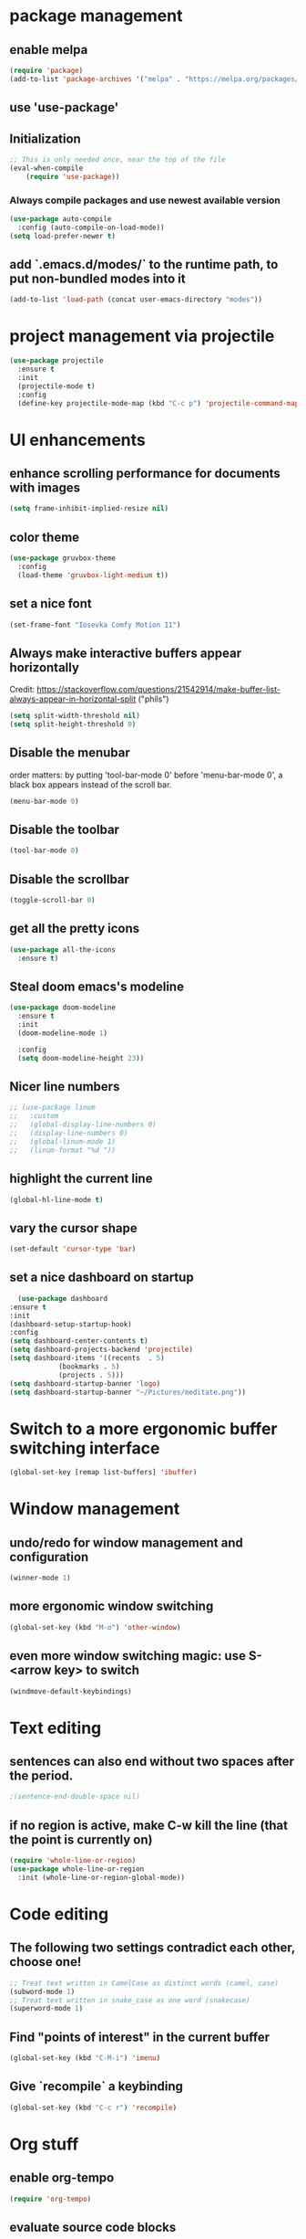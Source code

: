 * package management
** enable melpa
#+begin_src emacs-lisp
(require 'package)
(add-to-list 'package-archives '("melpa" . "https://melpa.org/packages/"))
#+end_src
** use 'use-package'
** Initialization
#+begin_src emacs-lisp
;; This is only needed once, near the top of the file
(eval-when-compile
    (require 'use-package))
#+end_src
*** Always compile packages and use newest available version
#+begin_src emacs-lisp
  (use-package auto-compile
    :config (auto-compile-on-load-mode))
  (setq load-prefer-newer t)
#+end_src
** add `.emacs.d/modes/` to the runtime path, to put non-bundled modes into it
#+begin_src emacs-lisp
  (add-to-list 'load-path (concat user-emacs-directory "modes"))
#+end_src

* project management via projectile
#+begin_src emacs-lisp
  (use-package projectile
    :ensure t
    :init
    (projectile-mode t)
    :config
    (define-key projectile-mode-map (kbd "C-c p") 'projectile-command-map))
#+end_src

* UI enhancements
** enhance scrolling performance for documents with images
#+begin_src emacs-lisp
  (setq frame-inhibit-implied-resize nil)
#+end_src
** color theme
#+begin_src emacs-lisp
  (use-package gruvbox-theme
    :config
    (load-theme 'gruvbox-light-medium t))
#+end_src
** set a nice font
#+begin_src emacs-lisp
 (set-frame-font "Iosevka Comfy Motion 11")
#+end_src
** Always make interactive buffers appear horizontally 
   Credit: https://stackoverflow.com/questions/21542914/make-buffer-list-always-appear-in-horizontal-split ("phils")
   #+begin_src emacs-lisp
   (setq split-width-threshold nil)
   (setq split-height-threshold 0)
   #+end_src
** Disable the menubar
   order matters: by putting 'tool-bar-mode 0' before 'menu-bar-mode 0', a black box
   appears instead of the scroll bar.
   #+BEGIN_SRC emacs-lisp
     (menu-bar-mode 0)
   #+END_SRC
** Disable the toolbar
 #+BEGIN_SRC emacs-lisp
   (tool-bar-mode 0)
 #+END_SRC
** Disable the scrollbar
 #+BEGIN_SRC emacs-lisp
 (toggle-scroll-bar 0)
 #+END_SRC
** get all the pretty icons
#+begin_src emacs-lisp
(use-package all-the-icons
  :ensure t)
#+end_src 
** Steal doom emacs's modeline
#+begin_src emacs-lisp
  (use-package doom-modeline
    :ensure t
    :init
    (doom-modeline-mode 1)

    :config
    (setq doom-modeline-height 23)) 
#+end_src
** Nicer line numbers
#+begin_src emacs-lisp
  ;; (use-package linum
  ;;   :custom
  ;;   (global-display-line-numbers 0)
  ;;   (display-line-numbers 0)
  ;;   (global-linum-mode 1)
  ;;   (linum-format "%d "))
#+end_src
** highlight the current line
#+begin_src emacs-lisp
  (global-hl-line-mode t)
#+end_src
** vary the cursor shape
#+begin_src emacs-lisp
  (set-default 'cursor-type 'bar)
#+end_src
** set a nice dashboard on startup
#+begin_src emacs-lisp
      (use-package dashboard
	:ensure t
	:init
	(dashboard-setup-startup-hook)
	:config
	(setq dashboard-center-contents t)
	(setq dashboard-projects-backend 'projectile)
	(setq dashboard-items '((recents  . 5)
				(bookmarks . 5)
				(projects . 5)))
	(setq dashboard-startup-banner 'logo)
	(setq dashboard-startup-banner "~/Pictures/meditate.png"))
#+end_src

* Switch to a more ergonomic buffer switching interface
#+begin_src emacs-lisp
(global-set-key [remap list-buffers] 'ibuffer)
#+end_src

* Window management
** undo/redo for window management and configuration
#+begin_src emacs-lisp
(winner-mode 1)
#+end_src
** more ergonomic window switching
#+begin_src emacs-lisp
(global-set-key (kbd "M-o") 'other-window)
#+end_src
** even more window switching magic: use S-<arrow key> to switch
#+begin_src emacs-lisp
(windmove-default-keybindings)
#+end_src

* Text editing
** sentences can also end without two spaces after the period.
#+begin_src emacs-lisp
;(sentence-end-double-space nil)
#+end_src
** if no region is active, make C-w kill the line (that the point is currently on)
#+begin_src emacs-lisp
  (require 'whole-line-or-region)
  (use-package whole-line-or-region
    :init (whole-line-or-region-global-mode))
#+end_src

* Code editing
** The following two settings contradict each other, choose one!
#+begin_src emacs-lisp
;; Treat text written in CamelCase as distinct words (camel, case)
(subword-mode 1)
;; Treat text written in snake_case as one word (snakecase)
(superword-mode 1)
#+end_src
** Find "points of interest" in the current buffer
#+begin_src emacs-lisp
  (global-set-key (kbd "C-M-i") 'imenu)
#+end_src
** Give `recompile` a keybinding
#+begin_src emacs-lisp
(global-set-key (kbd "C-c r") 'recompile)
#+end_src
* Org stuff
** enable org-tempo
#+begin_src emacs-lisp
  (require 'org-tempo)
#+end_src
** evaluate source code blocks
#+begin_src emacs-lisp
  (org-babel-do-load-languages
   'org-babel-load-languages '((python . t)
			       (haskell . t)))
#+end_src
** syntax-highlight code in source blocks when exporting
#+begin_src emacs-lisp
  (setq org-src-fontify-natively t)
#+end_src
** When closing a task, note date and time of closing
   #+BEGIN_SRC emacs-lisp
   (setq org-log-done 'time)
   #+END_SRC
** Put all org files in one directory
   #+begin_src emacs-lisp
     (custom-set-variables
      '(org-directory "~/.orgfiles/")
      '(org-agenda-files (list (concat org-directory "agenda_files/"))))
   #+end_src
** Org-capture
*** set default notes file for org-capture
    #+begin_src emacs-lisp
    (setq org-default-notes-file (concat org-directory "notes.org"))
    #+end_src
*** capture templates
    #+begin_src emacs-lisp
      (setq org-capture-templates
	    '(("t" "Todo" entry (file "agenda_files/agenda.org")
	       "* TODO %?\n %i\n")
	      ("c" "Media recommendation" entry (file "agenda_files/recom.org")
	       "* %?\n %i\n")
	      ("z" "Quote" entry (file "agenda_files/quotes.org")
	       "* %?\n %i\n")
	      ("i" "Idee" entry (file "agenda_files/ideen.org")
	       "* %?\n %i\n")))
    #+end_src
*** keybinding
    #+begin_src emacs-lisp
     (global-set-key (kbd "C-c c") 'org-capture) 
    #+end_src
** Auto-save org buffers to disk
   #+begin_src emacs-lisp
   (add-hook 'auto-save-hook 'org-save-all-org-buffers)
   #+end_src
** Activate org mode for *.org files
   #+BEGIN_SRC emacs-lisp
   (add-to-list 'auto-mode-alist '("\\.org\\'" . org-mode))
   #+END_SRC
** Press *C-c l* to add a file to the agenda
   #+BEGIN_SRC emacs-lisp
   (global-set-key "\C-cl" 'org-store-link)
   #+END_SRC
** Press *C-c a* to show the org-agenda menu
   #+BEGIN_SRC emacs-lisp
   (global-set-key "\C-ca" 'org-agenda)
   #+END_SRC
** Declare todo states
   #+BEGIN_SRC emacs-lisp
   (setq org-todo-keywords
   '((sequence "TODO(t)" "START(s)" "WAIT(w)" "|" "DONE(d)" "CANCELLED(c)" "DELEGATED(a)")))
   #+END_SRC
** Replace the ... as mark for folded blocks/notes
   #+BEGIN_SRC emacs-lisp
   (setq org-ellipsis "⤵")
   #+END_SRC
** Use syntax highlighting when editing source code blocks
   #+BEGIN_SRC emacs-lisp
   (setq org-src-fontify-natively t)
   #+END_SRC
** Make tabs behave in SRC blocks just like in the language's major mode
   #+BEGIN_SRC emacs-lisp
   (setq org-src-tab-acts-natively t)
   #+END_SRC
** Include calendar events, luna phases etc. into the org-agenda
   #+BEGIN_SRC emacs-lisp
   (setq org-agenda-include-diary t)
   #+END_SRC
** Pretty org bullets
   #+BEGIN_SRC emacs-lisp
   (use-package org-bullets
     :config
     (add-hook 'org-mode-hook (lambda () (org-bullets-mode 1))))
   #+END_SRC
** add journaling functionality
#+begin_src emacs-lisp
(use-package org-journal
       :bind
       ("C-c n j" . org-journal-new-entry)
       :custom
       (org-journal-date-prefix "#+title: ")
       (org-journal-file-format "%Y-%m-%d.org")
       (org-journal-dir (concat org-directory "journal"))
       (org-journal-date-format "%A, %d %B %Y"))
#+end_src
** org-roam
*** setup
#+begin_src emacs-lisp
  (use-package org-roam
    :ensure t
    :after org
    :init (setq org-roam-v2-ack t) ;; Acknowledge V2 upgrade
    :custom
    (org-roam-directory (concat org-directory "second_brain"))
    (org-roam-completion-everywhere t)
    :bind (("C-c n f" . org-roam-node-find)
	   ("C-c n r" . org-roam-node-random)
	   ("M-i" . completion-at-point)
	   (:map org-mode-map
		 (("C-c n i" . org-roam-node-insert)
		  ("C-c n o" . org-id-get-create)
		  ("C-c n t" . org-roam-tag-add)
		  ("C-c n a" . org-roam-alias-add)
		  ("C-c n l" . org-roam-buffer-toggle)))
	   (:map org-roam-dailies-map
		 (("Y" . org-roam-dailies-capture-yesterday)
		  ("T" . org-roam-dailies-capture-tomorrow))))
    :bind-keymap
    ("C-c n d" . org-roam-dailies-map)
    :config
    (org-roam-setup)
    (org-roam-db-autosync-mode)
    (require 'org-roam-dailies)) 
#+end_src
*** cite/ref external content via org-protocol
#+begin_src emacs-lisp
  ;; (use-package org-roam-protocol
  ;;   :after org-roam
  ;;   :ensure t)
#+end_src
*** better org-export support
#+begin_src emacs-lisp
  ;; (use-package org-roam-export
  ;;   :after org-roam
  ;;   :ensure t)
#+end_src
*** customize capture templates
#+begin_src emacs-lisp
#+end_src
*** Insert a space into the buffer name minibuffer instead of trying to complete an elisp symbol name
[[https://org-roam.discourse.group/t/org-roam-node-find-space-not-allowed-in-node-title/1847/6][credit]]
#+begin_src emacs-lisp
  (define-key minibuffer-local-completion-map (kbd "SPC") 'self-insert-command)
#+end_src
*** highlight org-roam links in a different color
#+begin_src emacs-lisp
  ;; (custom-set-faces
  ;;   '((org-roam-link org-roam-link-current)
  ;;     :foreground "#e24888" :underline t))
#+end_src
*** set directory for journal/daily files
#+begin_src emacs-lisp
(setq org-roam-dailies-directory "journal/") 
#+end_src

*** put org-roam-journal files into a seperate directory
#+begin_src emacs-lisp
  (setq org-roam-dailies-capture-templates
	'(("d" "daily" plain (function org-roam-capture--get-point) ""
	   :immediate-finish t 
	   :file-name "dailies/%<%Y-%m-%d>" 
	   :head "#+TITLE: %<%Y-%m-%d>")))
#+end_src

** replace certain latex expressions with their corresponding unicode equivalent
#+begin_src emacs-lisp
  (setq org-pretty-entities t)
#+end_src
** CDLaTeX in org mode (enable for all org buffers)
#+begin_src emacs-lisp
  (add-hook 'org-mode-hook #'turn-on-org-cdlatex)
#+end_src
** use imagemagick for =org-latex-preview=
#+begin_src emacs-lisp
  (setq org-preview-latex-default-process 'imagemagick)
#+end_src
** when previewing latex, add the necessary =\usepackage{xyz}= to the document preamble
The default is to only add it to exported documents. Therefore =org-latex-preview= will
error out saying the packages havn't loaded.
#+begin_src emacs-lisp
  (with-eval-after-load 'org
    (add-to-list 'org-latex-packages-alist '("" "tcolorbox" t)))
#+end_src
** customize the latex preview
#+begin_src emacs-lisp
  (plist-put org-format-latex-options :scale 1.2)
#+end_src
** shrink preview image size
#+begin_src emacs-lisp
(setq org-image-actual-width 350)
#+end_src
** add custom environments to cdlatex
#+begin_src emacs-lisp
      (setq cdlatex-env-alist
	    '(("definition" "\\begin{tcolorbox}[title=Definition]\nAUTOLABEL\n?\n\\end{tcolorbox}\n" nil)
	      ("hinweis" "\\begin{tcolorbox}[title=Hinweis,colback=yellow!5!white,colframe=yellow!75!black]\nAUTOLABEL\n?\n\\end{tcolorbox}\n" nil)
	      ("warnung" "\\begin{tcolorbox}[title=Uffbasse!,colback=red!5!white,colframe=red!75!black]\nAUTOLABEL\n?\n\\end{tcolorbox}\n")))

      (setq cdlatex-command-alist
	    '(("defi" "Insert Definition env"   "" cdlatex-environment ("definition") t nil)
	      ("hinw" "Insert Hinweis env" "" cdlatex-environment ("hinweis") t nil)
	      ("warn" "Insert Warnung env" "" cdlatex-environment ("warnung") t nil)))
#+end_src
** hide markup markers e. g. =/../=
#+begin_src emacs-lisp
  (setq org-hide-emphasis-markers t)
#+end_src
** display inline images and inline latex preview by default on buffer startup
#+begin_src emacs-lisp
  (setq org-startup-with-inline-images t)
  (setq org-startup-with-latex-preview t)
#+end_src
* use vertico for completions
#+begin_src emacs-lisp
  (use-package vertico
    :ensure t
    :init
    (vertico-mode))
#+end_src
** put recently visited files at the top of the search results
#+begin_src emacs-lisp
;  (use-package savehist
;    :init
;    :ensure t
;    (savehist-mode))
#+end_src

** interfaces extensions (add file/buffer metadata to the completion buffer)
#+begin_src emacs-lisp
  (use-package marginalia
    :after vertico
    :ensure t
    :init
    (marginalia-mode))
#+end_src

* Put all save files in a dedicated directory
#+begin_src emacs-lisp
(setq backup-directory-alist
        `(("." . ,(concat user-emacs-directory "backups"))))
#+end_src

* Programming
** paredit
#+begin_src emacs-lisp
(use-package paredit
  :ensure t
  :mode ("\\.lisp?\\'" . paredit-mode))
#+end_src
** company-mode settings
#+begin_src emacs-lisp
  (use-package company
    :ensure t
    :config
    (company-tng-configure-default))
#+end_src
** common lsp-mode/lsp-ui-mode settings
[[https://emacs-lsp.github.io/lsp-mode/tutorials/how-to-turn-off/][how to turn off annoying lsp-mode features]]
#+begin_src emacs-lisp
  (use-package lsp-ui
    :ensure t
    :commands lsp-ui-mode
    :custom
    ;; disable flashy, distracting noise
    (lsp-ui-sideline-enable nil)
    (lsp-ui-sideline-show-code-actions nil)
    (lsp-ui-sideline-enable nil)
    (lsp-ui-sideline-enable nil)
    (lsp-ui-doc-enable nil))
#+end_src

* LaTeX editing
** use AucTeX
#+begin_src emacs-lisp
;  (use-package auctex
;    :ensure t)
#+end_src
** Replace certain LaTeX expressions with their corresponding unicode characters
#+begin_src emacs-lisp
  (add-hook 'LaTeX-mode-hook 'prettify-symbols-mode)
#+end_src

* elfeed for RSS feeds
#+begin_src emacs-lisp
  (use-package elfeed
    :ensure t
    :custom
    (elfeed-search-filter "@2-days-ago +unread")
    (elfeed-search-title-max-width 100)
    (elfeed-search-title-min-width 100)
    (elfeed-feeds
     '(
       ;; programming
       ("https://news.ycombinator.com/rss" hacker)
       ("https://www.heise.de/developer/rss/news-atom.xml" heise)
       ("https://www.reddit.com/r/programming.rss" programming)
       ("https://www.reddit.com/r/emacs.rss" emacs)
       ("https://www.spektrum.de/alias/rss/spektrum-de-rss-feed/996406" spektrum)
       )))
#+end_src
